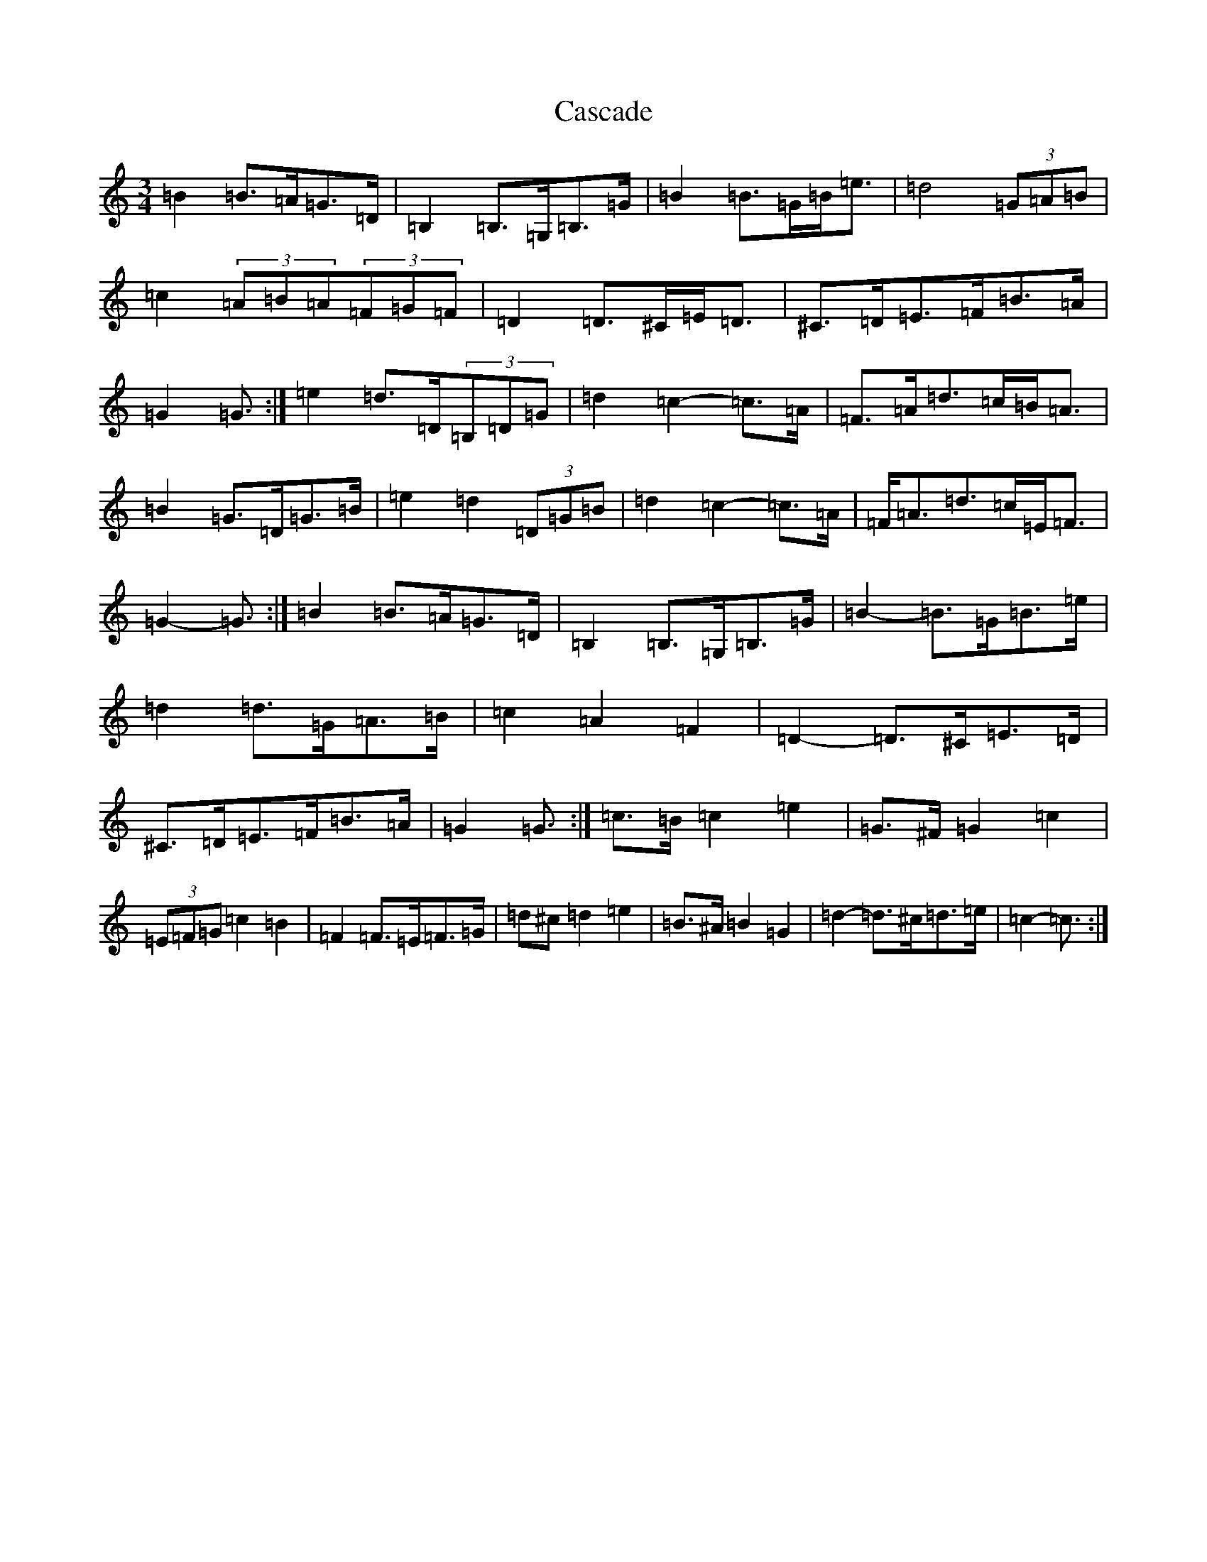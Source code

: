 X: 3285
T: Cascade
S: https://thesession.org/tunes/3641#setting16653
R: waltz
M:3/4
L:1/8
K: C Major
=B2=B>=A=G>=D|=B,2=B,>=G,=B,>=G|=B2=B>=G=B<=e|=d4(3=G=A=B|=c2(3=A=B=A(3=F=G=F|=D2=D>^C=E<=D|^C>=D=E>=F=B>=A|=G2=G3/2:|=e2=d>=D(3=B,=D=G|=d2=c2-=c>=A|=F>=A=d>=c=B<=A|=B2=G>=D=G>=B|=e2=d2(3=D=G=B|=d2=c2-=c>=A|=F<=A=d>=c=E<=F|=G2-=G3/2:|=B2=B>=A=G>=D|=B,2=B,>=G,=B,>=G|=B2-=B>=G=B>=e|=d2=d>=G=A>=B|=c2=A2=F2|=D2-=D>^C=E>=D|^C>=D=E>=F=B>=A|=G2=G3/2:|=c>=B=c2=e2|=G>^F=G2=c2|(3=E=F=G=c2=B2|=F2=F>=E=F>=G|=d^c=d2=e2|=B>^A=B2=G2|=d2-=d>^c=d>=e|=c2-=c3/2:|